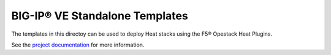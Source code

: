 BIG-IP® VE Standalone Templates
===============================

The templates in this directoy can be used to deploy Heat stacks using the F5® Opestack Heat Plugins.

See the `project documentation <http://f5-openstack-heat.readthedocs.org/en/>`_ for more information.
